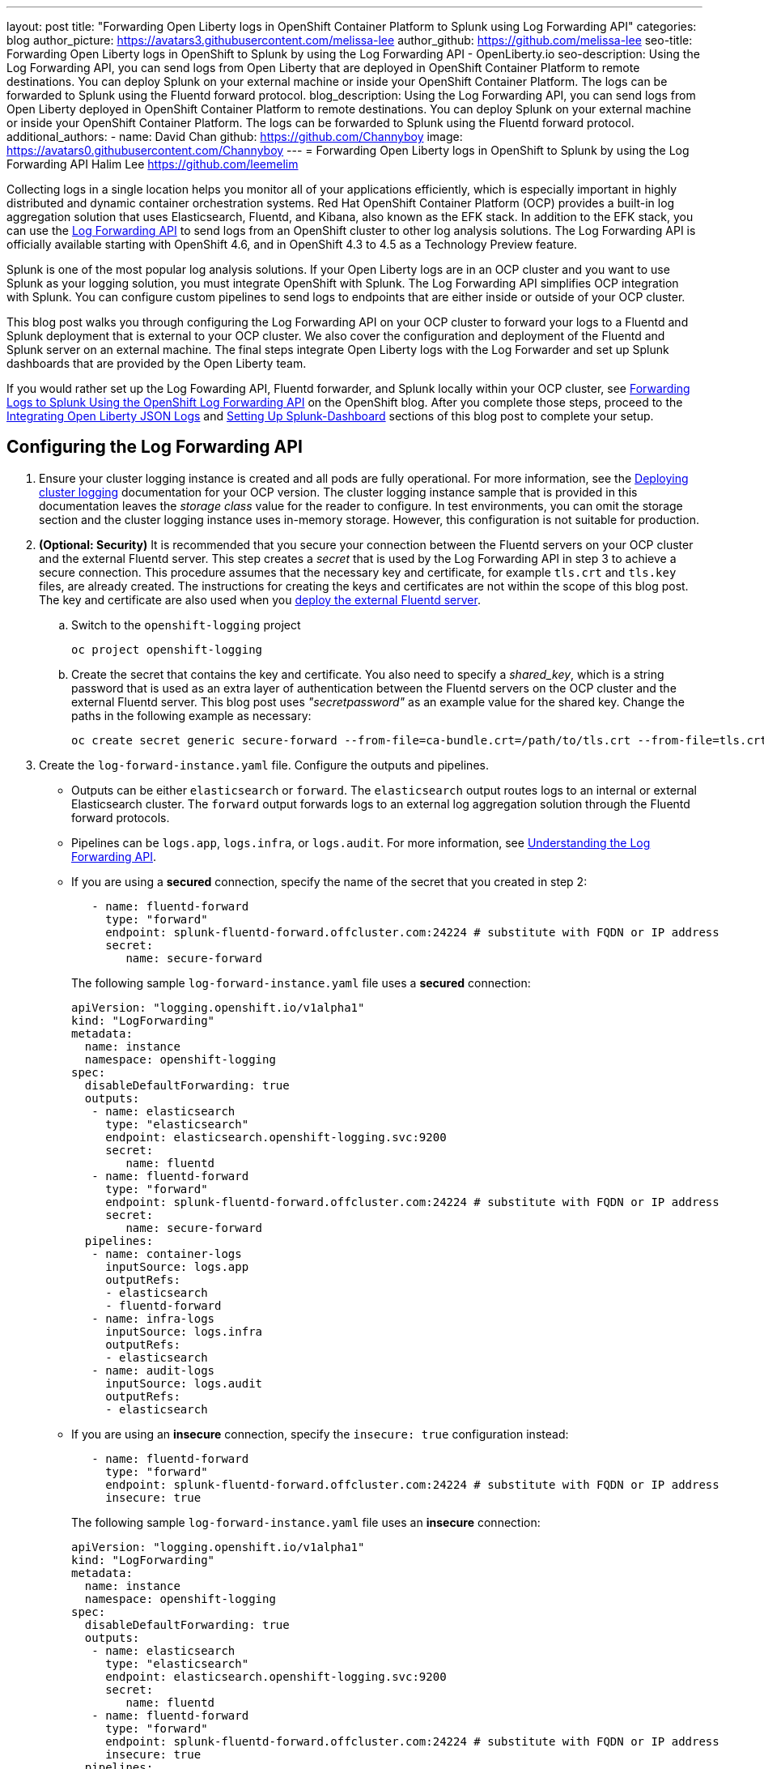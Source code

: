 ---
layout: post
title: "Forwarding Open Liberty logs in OpenShift Container Platform to Splunk using Log Forwarding API"
categories: blog
author_picture: https://avatars3.githubusercontent.com/melissa-lee
author_github: https://github.com/melissa-lee
seo-title: Forwarding Open Liberty logs in OpenShift to Splunk by using the Log Forwarding API - OpenLiberty.io
seo-description: Using the Log Forwarding API, you can send logs from Open Liberty that are deployed in OpenShift Container Platform to remote destinations. You can deploy Splunk on your external machine or inside your OpenShift Container Platform. The logs can be forwarded to Splunk using the Fluentd forward protocol.
blog_description: Using the Log Forwarding API, you can send logs from Open Liberty deployed in OpenShift Container Platform to remote destinations. You can deploy Splunk on your external machine or inside your OpenShift Container Platform. The logs can be forwarded to Splunk using the Fluentd forward protocol.
additional_authors:
- name: David Chan
  github: https://github.com/Channyboy
  image: https://avatars0.githubusercontent.com/Channyboy
---
= Forwarding Open Liberty logs in OpenShift to Splunk by using the Log Forwarding API
Halim Lee <https://github.com/leemelim>

Collecting logs in a single location helps you monitor all of your applications efficiently, which is especially important in highly distributed and dynamic container orchestration systems. Red Hat OpenShift Container Platform (OCP) provides a built-in log aggregation solution that uses Elasticsearch, Fluentd, and Kibana, also known as the EFK stack. In addition to the EFK stack, you can use the https://docs.openshift.com/container-platform/4.6/logging/cluster-logging-external.html#cluster-logging-collector-log-forwarding-about_cluster-logging-external[Log Forwarding API] to send logs from an OpenShift cluster to other log analysis solutions. The Log Forwarding API is officially available starting with OpenShift 4.6, and in OpenShift 4.3 to 4.5 as a Technology Preview feature.

Splunk is one of the most popular log analysis solutions. If your Open Liberty logs are in an OCP cluster and you want to use Splunk as your logging solution, you must integrate OpenShift with Splunk. The Log Forwarding API simplifies OCP integration with Splunk. You can configure custom pipelines to send logs to endpoints that are either inside or outside of your OCP cluster.

This blog post walks you through configuring the Log Forwarding API on your OCP cluster to forward your logs to a Fluentd and Splunk deployment that is external to your OCP cluster. We also cover the configuration and deployment of the Fluentd and Splunk server on an external machine. The final steps integrate Open Liberty logs with the Log Forwarder and set up Splunk dashboards that are provided by the Open Liberty team.

If you would rather set up the Log Fowarding API, Fluentd forwarder, and Splunk locally within your OCP cluster, see link:https://www.openshift.com/blog/forwarding-logs-to-splunk-using-the-openshift-log-forwarding-api[Forwarding Logs to Splunk Using the OpenShift Log Forwarding API] on the OpenShift blog. After you complete those steps, proceed to the <<integrating-open-liberty-json-logs,Integrating Open Liberty JSON Logs>> and <<setting-up-splunk-dashboard,Setting Up Splunk-Dashboard>> sections of this blog post to complete your setup.


== Configuring the Log Forwarding API

. Ensure your cluster logging instance is created and all pods are fully operational. For more information, see the link:https://docs.openshift.com/container-platform/4.6/logging/cluster-logging-deploying.html[Deploying cluster logging] documentation for your OCP version.  The cluster logging instance sample that is provided in this documentation leaves the _storage class_ value for the reader to configure. In test environments, you can omit the storage section and the cluster logging instance uses in-memory storage. However, this configuration is not suitable for production.

. [[keycert-secret]]*(Optional: Security)* It is recommended that you secure your connection between the Fluentd servers on your OCP cluster and the external Fluentd server. This step creates a _secret_ that is used by the Log Forwarding API in step 3 to achieve a secure connection. This procedure assumes that the necessary key and certificate, for example `tls.crt` and `tls.key` files, are already created. The instructions for creating the keys and certificates are not within the scope of this blog post. The key and certificate are also used when you <<keycert-fluentd, deploy the external Fluentd server>>.
+
--
.. Switch to the `openshift-logging` project
+
[source]
----
oc project openshift-logging
----
.. Create the secret that contains the key and certificate. You also need to specify a _shared_key_, which is a string password that is used as an extra layer of authentication between the Fluentd servers on the OCP cluster and the external Fluentd server. This blog post uses _"secretpassword"_ as an example value for the shared key. Change the paths in the following example as necessary:
+
[source]
----
oc create secret generic secure-forward --from-file=ca-bundle.crt=/path/to/tls.crt --from-file=tls.crt=/path/to/tls.crt --from-file=tls.key=/path/to/tls.key   --from-literal=shared_key=secretpassword
----
--

. Create the `log-forward-instance.yaml` file. Configure the outputs and pipelines.
+
--
* Outputs can be either `elasticsearch` or `forward`. The `elasticsearch` output routes logs to an internal or external Elasticsearch cluster. The `forward` output forwards logs to an external log aggregation solution through the Fluentd forward protocols.
* Pipelines can be  `logs.app`, `logs.infra`, or `logs.audit`. For more information, see link:https://docs.openshift.com/container-platform/4.6/logging/cluster-logging-external.html#cluster-logging-collector-log-forward-about_cluster-logging-external[Understanding the Log Forwarding API].
* If you are using a *secured* connection, specify the name of the secret that you created in step 2:
+
```
   - name: fluentd-forward
     type: "forward"
     endpoint: splunk-fluentd-forward.offcluster.com:24224 # substitute with FQDN or IP address
     secret:
        name: secure-forward
```
+
The following sample `log-forward-instance.yaml` file uses a *secured* connection:
+
```
apiVersion: "logging.openshift.io/v1alpha1"
kind: "LogForwarding"
metadata:
  name: instance
  namespace: openshift-logging
spec:
  disableDefaultForwarding: true
  outputs:
   - name: elasticsearch
     type: "elasticsearch"
     endpoint: elasticsearch.openshift-logging.svc:9200
     secret:
        name: fluentd
   - name: fluentd-forward
     type: "forward"
     endpoint: splunk-fluentd-forward.offcluster.com:24224 # substitute with FQDN or IP address
     secret:
        name: secure-forward
  pipelines:
   - name: container-logs
     inputSource: logs.app
     outputRefs:
     - elasticsearch
     - fluentd-forward
   - name: infra-logs
     inputSource: logs.infra
     outputRefs:
     - elasticsearch
   - name: audit-logs
     inputSource: logs.audit
     outputRefs:
     - elasticsearch
```
+
* If you are using an *insecure* connection, specify the `insecure: true` configuration instead:
+
```
   - name: fluentd-forward
     type: "forward"
     endpoint: splunk-fluentd-forward.offcluster.com:24224 # substitute with FQDN or IP address
     insecure: true
```
+
The following sample `log-forward-instance.yaml` file uses an *insecure* connection:
+
```
apiVersion: "logging.openshift.io/v1alpha1"
kind: "LogForwarding"
metadata:
  name: instance
  namespace: openshift-logging
spec:
  disableDefaultForwarding: true
  outputs:
   - name: elasticsearch
     type: "elasticsearch"
     endpoint: elasticsearch.openshift-logging.svc:9200
     secret:
        name: fluentd
   - name: fluentd-forward
     type: "forward"
     endpoint: splunk-fluentd-forward.offcluster.com:24224 # substitute with FQDN or IP address
     insecure: true
  pipelines:
   - name: container-logs
     inputSource: logs.app
     outputRefs:
     - elasticsearch
     - fluentd-forward
   - name: infra-logs
     inputSource: logs.infra
     outputRefs:
     - elasticsearch
   - name: audit-logs
     inputSource: logs.audit
     outputRefs:
     - elasticsearch
```

* These sample configuration files define two outputs: `elasticsearch`, which routes to an internal Elasticsearch instance and `forward`, which routes to an instance of Fluentd. Each log type is defined under pipelines with its configured output references. For the `forward` output, substitute the `splunk-fluentd-forward.offcluster.com` value with the fully qualified domain name (FQDN) or the IP address of your external machine, as shown in the following example:
+

```
   - name: fluentd-forward
     type: "forward"
     endpoint: 1.23.456.789:24224
     secret:
        name: secure-forward
```
--
. Create the instance inside your OpenShift cluster:
+
[source]
----
[root@ocp ~]# oc create -f log-forward-instance.yaml
----
+

. **(OpenShift 4.3 to 4.5)** Annotate the ClusterLogging instance to enable the Log Forwarding API.
+
[source]
----
[root@ocp ~]# oc annotate clusterlogging -n openshift-logging instance clusterlogging.openshift.io/logforwardingtechpreview=enabled
----
+


. To check whether the logs are forwarded to the specified outputs, run the following command:
+
[source]
----
[root@ocp ~]# oc -n openshift-logging get cm fluentd -o json | jq -r '.data."fluent.conf"' > fluentd-with-logfowarding.conf
----
+
This command gets ConfigMap configuration for Fluentd inside OpenShift. Check whether the outputs are defined inside the configuration file.

* For example:
+
```
...
<label @CONTAINER_LOGS>
  <match **>
    @type copy

    <store>
      @type relabel
      @label @ELASTICSEARCH
    </store>
    <store>
      @type relabel
      @label @FLUENTD_FORWARD
    </store>
  </match>
</label>
...
```
+


== Configuring Splunk and Fluentd

When you specify the`forward` output in your `log-forward-instance.yaml` file, you can forward OCP logs to Splunk by using the Fluentd forward protocol. You can set up Splunk inside your OpenShift Cluster or on your external machine.

=== Setting up Splunk and Fluentd on your external machine

The following instructions explain how to  manually set up Splunk and Fluentd on your external machine. If you already have Splunk deployed on your external machine, this option helps you set up the connection between your OpenShift cluster and Splunk. To receive logs from Fluentd inside your OpenShift cluster, you must deploy both Splunk and an instance of Fluentd on your machine. For the  purposes of this setup demo, Docker compose is used for installation and the external deployment of Fluentd and Splunk.


. Create the following directories to hold the necessary files:
+
[source]
----
/path/to/fluentdSplunkDir
/path/to/fluentdSplunkDir/fluentd
/path/to/fluentdSPlunkDir/fluentd/conf
/path/to/fluentdSPlunkDir/fluentd/secret
----

. Create a `Dockerfile` file under the `/path/to/fluentdSplunkDir/fluentd` directory to install essential packages while building the Fluentd docker image. You need to install the *build-essential* package to install all dependencies and the *fluent-plugin-splunk-enterprise* package to forward the logs to Splunk.
* Sample `Dockerfile`:
+
```
# fluentd/Dockerfile
FROM fluent/fluentd:v1.10-debian
user 0
RUN apt-get update -y
RUN apt-get install build-essential -y
RUN fluent-gem install fluent-plugin-splunk-enterprise -v 0.10.0
```
+

. [[keycert-fluentd]]*(Optional: Security)* If you are configuring a secure connection between your external Fluentd server and the Fluentd servers from your OCP cluster, move the  <<keycert-secret,`tls.key` and `tls.crt` files that you created earlier>> to the `/path/to/fluentdSplunkDir/secret` directory.

. Create the `docker-compose.yaml` file under the `/path/to/fluentdSplunkDir` directory for Fluentd and Splunk deployment on your external machine.
+
--
* Sample `docker-compose.yaml`:
```
version: '3'

services:
  splunk:
    hostname: splunk
    image: splunk/splunk:latest
    environment:
      SPLUNK_START_ARGS: --accept-license
      SPLUNK_ENABLE_LISTEN: 8088
      SPLUNK_PASSWORD: changeme
    ports:
      - "8000:8000"
      - "8088:8088"

  fluentd:
    build: ./fluentd
    volumes:
      - ./fluentd/conf:/fluentd/etc
      - ./fluentd/secret:/fluentd/secret # remove if not using a secured connection
    links:
      - "splunk"
    ports:
      - "24224:24224"
      - "24224:24224/udp"
```
Configure the ports for Splunk and Fluentd. You can also define a splunk password under *splunk: environment*.

If you are configuring an *insecure* connection between Fluentd servers in your OCP cluster, you can remove the following line from the sample:
```
      - ./fluentd/secret:/fluentd/secret
```
--

. Create `fluent.conf` file in the `/path/to/fluentdSplunkDir/fluentd/conf/` directory to configure Fluentd.
+
--
The following `fluent.conf` file uses a *secured* connection between OCP Fluentd servers:
```
<source>
  @type forward
  port 24224
  <transport tls>
    cert_path /fluentd/secret/tls.crt
    private_key_path /fluentd/secret/tls.key
  </transport>
  <security>
    self_hostname fluentd
    shared_key secretpassword
  </security>
</source>

<match kubernetes.**>
  @type splunk_hec
  host splunk
  port 8088
  token 00000000-0000-0000-0000-000000000000 # substitute with token

  default_source openshift

  use_ssl true
  ssl_verify false  # skips SSL certificate verification
  #ca_file /path/to/ca.pem

  flush_interval 5s
</match>

```

* The *source* directive determines the input sources. It uses the *forward* type to accept TCP packets from your OCP instance.
** *port* indicates what port the Fluentd server is listening for data
** The *transport* section with the *tls*  parameter enables a secure tls connection between this Fluentd server and fluentd servers in the OCP cluster.
*** The  *cert_path* and *private_key_path* parameters are the keys and certificates that are mounted into the Fluentd docker image.
** The *security* section is used for additional authentication
*** The *self_hostname* parameter is a required key that indicates the name of the host. This sample uses _fluentd_.
*** The *shared_key* parameter connects the Fluentd servers by using password authentication. This example uses uses _secretpassword_ as the password.

If you choose to use an *insecure* connection between the Fluentd servers in the OCP cluster and this Fluentd server, you can use the following source configuration instead:
```
<source>
  @type forward
  port 24224
</source>
```

* The *match* directive determines the output destinations. It looks for events with matching tags and uses *splunk_hec* to send the events to Splunk by using HTTP Event Collector.
** The Splunk *host* value is required. We are using  _"splunk"_ for the host, as defined in the `docker-compose.yml`.
** The Splunk *port* value is required. We are using port `8088`, as defined in the `docker-compose.yml`.
** Replace [[fluent-conf]]*token* with the Splunk generated token. This token is obtained later in <<splunk-token,step 7>>.
** The *default_source* parameter sets the value as source metadata.
** Set the *use_ssl* parameter to true to use SSL when you connect to Splunk. By default, the Splunk deployment enables SSL for incoming HEC connections.
** The *ssl_verify* parameter is set to false to avoid SSL certificate verification. Since both the Fluentd and Splunk images are deployed on the same machine, this blog post uses an insecure connection. To secure your connection with Splunk, configure a certificate for your splunk deployment, load it into your Fluentd image, and point to it with the *ca_file* option. These steps are beyond the scope of this blog post.

See the link:https://docs.fluentd.org/input/forward[Fluentd documentation for the _forward_ input plugin] for more configuration options.

The Fluentd image that is used in this blog post has Fluent's Splunk HEC output plugin installed. See the link:https://github.com/fluent/fluent-plugin-splunk/blob/2247356927cab421af1ddb7d22bd8046726c8d62/README.hec.md[Splunk HTTP Event Collector Output Plugin documentation] for more configuration options.
--

. First, deploy Splunk by running the following command:
+
[source]
----
[root@ocp ~]# docker-compose up splunk
----
+


. [[splunk-token]]Create the Splunk HTTP Event Collector data input token. Visit Splunk at `http://localhost:8000` and log in with `admin` and the password that is specified in your `docker-compose.yaml` file. Go to *Settings* > *Data Inputs* > *HTTP Event Collector* > *New Token*. Set `Name` as "openshift". In Input Settings, set `Source Type` as "Automatic" and `App Context` as "Search & Reporting (search)". Under `Index`, click `Create a new index` and set `Index Name` as "openshift".
+
image::/img/blog/splunk-index.png[Splunk Index,width=70%,align="center"]
+
Select the "openshift" index in the  Available item(s) box.
+
image::/img/blog/splunk-openshift-index.png[Splunk Openshift Index,width=70%,align="center"]
+
Leave the other fields unchanged and click *Create a new index*. Copy the generated token value to use in the <<fluent-conf, fluent.conf file>>

. Deploy Fluentd by running the following command:
+
[source]
----
[root@ocp ~]# docker-compose up fluentd
----
+


== Integrating Open Liberty JSON Logs

Since Open Liberty application pods output logs in JSON format, it is recommended to set Fluentd to parse the JSON fields from the message body. To enable JSON parsing, change the cluster logging instance's *managementState* field from *"Managed"* to *"Unmanaged"*:

```
[root@ocp ~]# oc edit ClusterLogging instance

apiVersion: "logging.openshift.io/v1"
kind: "ClusterLogging"
metadata:
  name: "instance"

....

spec:
  managementState: "Unmanaged"
```
*Note:* After you set this value to *"Unmanaged"*, any further changes to the _ClusterLogging_ or _LogForwarding_ instances are not automatically detected. To automatically detect changes, you must change the *managementState* field back to *"Managed"*.

Next, set the *MERGE_JSON_LOG* environment variable to *true*.

[source]
----
[root@ocp ~]# oc set env ds/fluentd MERGE_JSON_LOG=true
----

== Viewing Logs and Setting up the Splunk Dashboard

. Go to Search & Reporting. Search for `index="openshift"` to view logs from OpenShift Container Platform.

. Download the link:https://github.com/WASdev/sample.dashboards/tree/2ef92498e507657e1e718659184f46ff4826d2ce/Liberty/OCP/Splunk%208[Sample dashboard for Liberty inside OpenShift Container Platform using Splunk 8].

. Under the Search & Reporting view, go to the _Dashboards_ tab, click `Create New Dashboard`, and give it a name, for example, `Liberty Problems Dashboard`.

. Import the downloaded sample dashboards by using the *Source* option. Using this dashboard, you can visualize message, trace, and first failure data capture (FFDC) logging data that is collected from JSON logging in Open Liberty.

image::/img/blog/splunk-dashboard.png[Splunk-Dashboard,width=70%,align="center"]

== Troubleshooting

If you find that there are no logs present on Splunk when you are done configuring, there are a few approaches to diagnose the issue.

*Connection between Fluentd and Splunk*

* Ensure that the Splunk HEC token is correct
* Check the container logs from the Fluentd instance and the Splunk instance for warnings or errors

*Connection between the OCP cluster and the Fluentd instance*

* Ensure that the IP/FQDN of the machine that is hosting Fluentd and Splunk is accessible from the OCP cluster.
* (Security) Ensure that you are using the correct key and certificates for both the OCP _secret_ and the Fluentd instance.
* (Security) Ensure that you are using the correct `shared_key` value for both the OCP _secret_ and the Fluentd instance.
* Check the logs for the Fluentd pods that are running under the `openshift-logging` namespace for warnings or errors.


== Conclusion
Application logging is a fundamental part of application management. It helps you easily retrieve and analyze problems on your servers. With the Log Forwarding API, you can use existing external enterprise log collection solutions for OpenShift logs. We have now seen how Splunk can help you to aggregate and analyze log events from Open Liberty servers that are running on OpenShift Container Platform.
